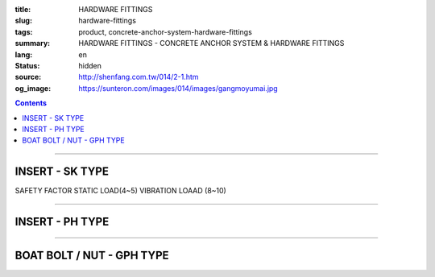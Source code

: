 :title: HARDWARE FITTINGS
:slug: hardware-fittings
:tags: product, concrete-anchor-system-hardware-fittings
:summary: HARDWARE FITTINGS - CONCRETE ANCHOR SYSTEM & HARDWARE FITTINGS
:lang: en
:status: hidden
:source: http://shenfang.com.tw/014/2-1.htm
:og_image: https://sunteron.com/images/014/images/gangmoyumai.jpg

.. contents::

----

INSERT - SK TYPE
++++++++++++++++

SAFETY FACTOR STATIC LOAD(4~5) VIBRATION LOAAD (8~10)

.. image:: {filename}/images/014/images/mubanyumai.jpg
   :name: http://shenfang.com.tw/014/images/木版預埋.JPG
   :alt: product
   :class: img-fluid

.. raw:: html

  <table border="1" cellspacing="0" style="border-collapse: collapse" bordercolor="#111111" width="100%" cellpadding="0" id="AutoNumber10" height="201">
      <tbody><tr>
        <td width="15%" align="center" height="60" bgcolor="#FFCCCC" rowspan="2">
        <font face="Arial" size="2">Cat.No</font></td>
        <td width="15%" align="center" height="60" bgcolor="#FFCCCC" rowspan="2">
        <p style="margin-top: 0; margin-bottom: 0"><font face="Arial" size="2">
        Inner Thread</font></p>
        <p style="margin-top: 0; margin-bottom: 0"><font face="Arial" size="2">d</font></p></td>
        <td width="15%" align="center" height="60" bgcolor="#FFCCCC" rowspan="2">
        <p style="margin-top: 0; margin-bottom: 0"><font face="Arial" size="2">
        Drill Hole</font></p>
        <p style="margin-top: 0; margin-bottom: 0"><font face="Arial" size="2">D</font></p></td>
        <td width="43%" align="center" height="39" bgcolor="#FFCCCC" colspan="2">
        <font size="2" face="Arial">Max Pull Out Strength</font></td>
      </tr>
      <tr>
        <td width="20%" align="center" height="21" bgcolor="#FFCCCC">
        <p style="margin-top: 0; margin-bottom: 0"><font face="Arial" size="2">
        2500PSI</font></p></td>
        <td width="21%" align="center" height="21" bgcolor="#FFCCCC">
        <font face="Arial" size="2">4000PSI</font></td>
      </tr>
      <tr>
        <td width="15%" align="center" height="20">
        <font size="2" face="Arial">SKD03</font></td>
        <td width="15%" align="center" height="20">
        <font size="2" face="Arial">3/8</font></td>
        <td width="15%" align="center" height="20">
        <font size="2" face="Arial">29</font></td>
        <td width="20%" align="center" height="20">
        <font size="2" face="Arial">1000kg</font></td>
        <td width="21%" align="center" height="20">
        <font size="2" face="Arial">1800kg</font></td>
      </tr>
      <tr>
        <td width="15%" align="center" height="20" bgcolor="#FFCCCC">
        <font size="2" face="Arial">SKD1</font></td>
        <td width="15%" align="center" height="20" bgcolor="#FFCCCC">
        <font size="2" face="Arial">1/2</font></td>
        <td width="15%" align="center" height="20" bgcolor="#FFCCCC">
        <font size="2" face="Arial">38</font></td>
        <td width="20%" align="center" height="20" bgcolor="#FFCCCC">
        <font size="2" face="Arial">1800kg</font></td>
        <td width="21%" align="center" height="20" bgcolor="#FFCCCC">
        <font size="2" face="Arial">2500kg</font></td>
      </tr>
      <tr>
        <td width="15%" align="center" height="21">
        <font size="2" face="Arial">SKD05</font></td>
        <td width="15%" align="center" height="21">
        <font size="2" face="Arial">5/8</font></td>
        <td width="15%" align="center" height="21">
        <font size="2" face="Arial">73</font></td>
        <td width="20%" align="center" height="21">
        <font size="2" face="Arial">3600kg</font></td>
        <td width="21%" align="center" height="21">
        <font size="2" face="Arial">5800kg</font></td>
      </tr>
      <tr>
        <td width="15%" align="center" height="21" bgcolor="#FFCCCC">
        <font size="2" face="Arial">SKD2</font></td>
        <td width="15%" align="center" height="21" bgcolor="#FFCCCC">
        <font size="2" face="Arial">3/4</font></td>
        <td width="15%" align="center" height="21" bgcolor="#FFCCCC">
        <font size="2" face="Arial">85</font></td>
        <td width="20%" align="center" height="21" bgcolor="#FFCCCC">
        <font size="2" face="Arial">4800kg</font></td>
        <td width="21%" align="center" height="21" bgcolor="#FFCCCC">
        <font size="2" face="Arial">6700kg</font></td>
      </tr>
      <tr>
        <td width="100%" align="center" height="59" colspan="5">

.. image:: {filename}/images/014/images/mubanyumai-1.jpg
   :name: http://shenfang.com.tw/014/images/木版預埋-1.JPG
   :alt: product
   :class: img-fluid

.. raw:: html

        </td>
      </tr>
      </tbody></table>

----

INSERT - PH TYPE
++++++++++++++++

.. image:: {filename}/images/014/images/gangmoyumai.jpg
   :name: http://shenfang.com.tw/014/images/鋼模預埋.JPG
   :alt: product
   :class: img-fluid

.. raw:: html

  <table border="1" cellpadding="0" cellspacing="0" style="border-collapse: collapse" bordercolor="#111111" width="100%" id="AutoNumber20" height="223">
      <tbody><tr>
        <td width="15%" align="center" height="60" bgcolor="#FFCCCC" rowspan="2">
        <font face="Arial" size="2">Cat.No</font></td>
        <td width="15%" align="center" height="60" bgcolor="#FFCCCC" rowspan="2">
        <p style="margin-top: 0; margin-bottom: 0"><font face="Arial" size="2">
        Inner Thread</font></p>
        <p style="margin-top: 0; margin-bottom: 0"><font face="Arial" size="2">d</font></p></td>
        <td width="19%" align="center" height="46" bgcolor="#FFCCCC" rowspan="2">
        <p style="margin-top: 0; margin-bottom: 0"><font face="Arial" size="2">
        Drill Hole</font></p>
        <p style="margin-top: 0; margin-bottom: 0"><font size="2" face="Arial">D</font></p></td>
        <td width="19%" align="center" height="46" bgcolor="#FFCCCC" rowspan="2">
        <p style="margin-top: 0; margin-bottom: 0"><font face="Arial" size="2">
        Length</font></p>
        <p style="margin-top: 0; margin-bottom: 0"><font size="2" face="Arial">L</font></p></td>
        <td width="26%" align="center" height="23" bgcolor="#FFCCCC">
        <font face="Arial" size="2">Max Pull Out Strength</font></td>
      </tr>
      <tr>
        <td width="26%" align="center" height="23" bgcolor="#FFCCCC">
        <font face="Arial" size="2">2500PSI</font></td>
      </tr>
      <tr>
        <td width="18%" height="31" align="center"><font face="Arial" size="2">
        PH02</font></td>
        <td width="18%" height="31" align="center"><font size="2" face="Arial">
        1/4</font></td>
        <td width="19%" height="31" align="center"><font size="2" face="Arial">
        17</font></td>
        <td width="19%" height="31" align="center"><font size="2" face="Arial">
        27</font></td>
        <td width="26%" height="31" align="center"><font face="Arial" size="2">
        700</font></td>
      </tr>
      <tr>
        <td width="18%" height="31" align="center" bgcolor="#FFCCCC">
        <font face="Arial" size="2">PH03</font></td>
        <td width="18%" height="31" align="center" bgcolor="#FFCCCC">
        <font face="Arial" size="2">3/8</font></td>
        <td width="19%" height="31" align="center" bgcolor="#FFCCCC">
        <font size="2" face="Arial">17</font></td>
        <td width="19%" height="31" align="center" bgcolor="#FFCCCC">
        <font size="2" face="Arial">27</font></td>
        <td width="26%" height="31" align="center" bgcolor="#FFCCCC">
        <font face="Arial" size="2">1000kg</font></td>
      </tr>
      <tr>
        <td width="18%" height="32" align="center"><font face="Arial" size="2">
        PH1</font></td>
        <td width="18%" height="32" align="center"><font face="Arial" size="2">
        1/2</font></td>
        <td width="19%" height="32" align="center"><font size="2" face="Arial">
        20</font></td>
        <td width="19%" height="32" align="center"><font size="2" face="Arial">
        37</font></td>
        <td width="26%" height="32" align="center"><font face="Arial" size="2">
        1800kg</font></td>
      </tr>
      <tr>
        <td width="100%" height="78" align="center" colspan="5">

.. image:: {filename}/images/014/images/gangmoyumai-1.jpg
   :name: http://shenfang.com.tw/014/images/鋼模預埋-1.JPG
   :alt: product
   :class: img-fluid

.. raw:: html

        </td>
      </tr>
    </tbody></table>

----

BOAT BOLT / NUT - GPH TYPE
++++++++++++++++++++++++++

.. image:: {filename}/images/014/images/01.jpg
   :name: http://shenfang.com.tw/014/images/01.JPG
   :alt: product
   :class: img-fluid

.. raw:: html

  <table border="1" cellspacing="0" style="border-collapse: collapse" bordercolor="#111111" width="100%" cellpadding="0" id="AutoNumber16" height="223">
      <tbody><tr>
        <td width="16%" align="center" height="37" bgcolor="#FFCCCC">
        <font face="Arial" size="2">Cat.No</font></td>
        <td width="12%" align="center" height="17" bgcolor="#FFCCCC">
        <p style="margin-top: 0; margin-bottom: 0"><font face="Arial" size="2">A</font></p>
        <p style="margin-top: 0; margin-bottom: 0"><font face="Arial" size="2">
        mm</font></p></td>
        <td width="12%" align="center" height="17" bgcolor="#FFCCCC">
        <p style="margin-top: 0; margin-bottom: 0"><font face="Arial" size="2">B</font></p>
        <p style="margin-top: 0; margin-bottom: 0"><font face="Arial" size="2">
        mm</font></p></td>
        <td width="12%" align="center" height="17" bgcolor="#FFCCCC">
        <p style="margin-top: 0; margin-bottom: 0"><font face="Arial" size="2">C</font></p>
        <p style="margin-top: 0; margin-bottom: 0"><font face="Arial" size="2">
        mm</font></p></td>
        <td width="12%" align="center" height="17" bgcolor="#FFCCCC">
        <p style="margin-top: 0; margin-bottom: 0"><font face="Arial" size="2">D</font></p>
        <p style="margin-top: 0; margin-bottom: 0"><font face="Arial" size="2">
        mm</font></p></td>
        <td width="12%" align="center" height="17" bgcolor="#FFCCCC">
        <p style="margin-top: 0; margin-bottom: 0"><font face="Arial" size="2">E</font></p></td>
        <td width="12%" align="center" height="17" bgcolor="#FFCCCC">
        <p style="margin-top: 0; margin-bottom: 0"><font face="Arial" size="2">Ｇ</font></p></td>
        <td width="12%" align="center" height="17" bgcolor="#FFCCCC">
        <p style="margin-top: 0; margin-bottom: 0"><font face="Arial" size="2">Ｈ</font></p>
        <p style="margin-top: 0; margin-bottom: 0"><font face="Arial" size="2">
        ｍｍ</font></p></td>
      </tr>
      <tr>
        <td width="16%" align="left" height="24"><font size="2" face="Arial">
        GPH03</font></td>
        <td width="12%" align="center" height="24"><font face="Arial" size="2">
        24</font></td>
        <td width="12%" align="center" height="24"><font face="Arial" size="2">
        12.5</font></td>
        <td width="12%" align="center" height="24"><font face="Arial" size="2">
        18</font></td>
        <td width="12%" align="center" height="24"><font face="Arial" size="2">
        9.5</font></td>
        <td width="12%" align="center" height="24">　</td>
        <td width="12%" align="center" height="24"><font face="Arial" size="2">
        3/8</font></td>
        <td width="12%" align="center" height="24"><font face="Arial" size="2">
        40</font></td>
      </tr>
      <tr>
        <td width="16%" align="left" height="25" bgcolor="#FFCCCC">
        <font size="2" face="Arial">GPH1</font></td>
        <td width="12%" align="center" height="25" bgcolor="#FFCCCC">
        <font face="Arial" size="2">28</font></td>
        <td width="12%" align="center" height="25" bgcolor="#FFCCCC">
        <font face="Arial" size="2">12.7</font></td>
        <td width="12%" align="center" height="25" bgcolor="#FFCCCC">
        <font face="Arial" size="2">24</font></td>
        <td width="12%" align="center" height="25" bgcolor="#FFCCCC">
        <font face="Arial" size="2">12.5</font></td>
        <td width="12%" align="center" height="25" bgcolor="#FFCCCC">
        　</td>
        <td width="12%" align="center" height="25" bgcolor="#FFCCCC">
        <font face="Arial" size="2">1/2</font></td>
        <td width="12%" align="center" height="25" bgcolor="#FFCCCC">
        <font face="Arial" size="2">40</font></td>
      </tr>
      <tr>
        <td width="16%" align="left" height="25"><font size="2" face="Arial">
        GPH-1</font></td>
        <td width="12%" align="center" height="25"><font face="Arial" size="2">
        28</font></td>
        <td width="12%" align="center" height="25"><font face="Arial" size="2">
        12.7</font></td>
        <td width="12%" align="center" height="25"><font face="Arial" size="2">
        24</font></td>
        <td width="12%" align="center" height="25"><font face="Arial" size="2">
        12.5</font></td>
        <td width="12%" align="center" height="25">　</td>
        <td width="12%" align="center" height="25"><font face="Arial" size="2">
        1/2</font></td>
        <td width="12%" align="center" height="25"><font face="Arial" size="2">
        55</font></td>
      </tr>
      <tr>
        <td width="16%" align="left" height="25" bgcolor="#FFCCCC">
        <font size="2" face="Arial">GPHN2</font></td>
        <td width="12%" align="center" height="25" bgcolor="#FFCCCC">
        <font face="Arial" size="2">29</font></td>
        <td width="12%" align="center" height="25" bgcolor="#FFCCCC">
        <font face="Arial" size="2">12</font></td>
        <td width="12%" align="center" height="25" bgcolor="#FFCCCC">
        <font face="Arial" size="2">24</font></td>
        <td width="12%" align="center" height="25" bgcolor="#FFCCCC">
        <font face="Arial" size="2">12.5</font></td>
        <td width="12%" align="center" height="25" bgcolor="#FFCCCC">
        <font face="Arial" size="2">1/4</font></td>
        <td width="12%" align="center" height="25" bgcolor="#FFCCCC">
        　</td>
        <td width="12%" align="center" height="25" bgcolor="#FFCCCC">
        　</td>
      </tr>
      <tr>
        <td width="16%" align="left" height="25"><font size="2" face="Arial">
        GPHN03</font></td>
        <td width="12%" align="center" height="25"><font face="Arial" size="2">
        29</font></td>
        <td width="12%" align="center" height="25"><font face="Arial" size="2">
        12</font></td>
        <td width="12%" align="center" height="25"><font face="Arial" size="2">
        24</font></td>
        <td width="12%" align="center" height="25"><font face="Arial" size="2">
        12.5</font></td>
        <td width="12%" align="center" height="25"><font face="Arial" size="2">
        3/8</font></td>
        <td width="12%" align="center" height="25">　</td>
        <td width="12%" align="center" height="25">　</td>
      </tr>
      <tr>
        <td width="100%" align="center" height="102" colspan="8">

.. image:: {filename}/images/014/images/xiexingluosi-2.jpg
   :name: http://shenfang.com.tw/014/images/楔型螺絲-2.JPG
   :alt: product
   :class: img-fluid

.. raw:: html

        </td>
      </tr>
      </tbody></table>

